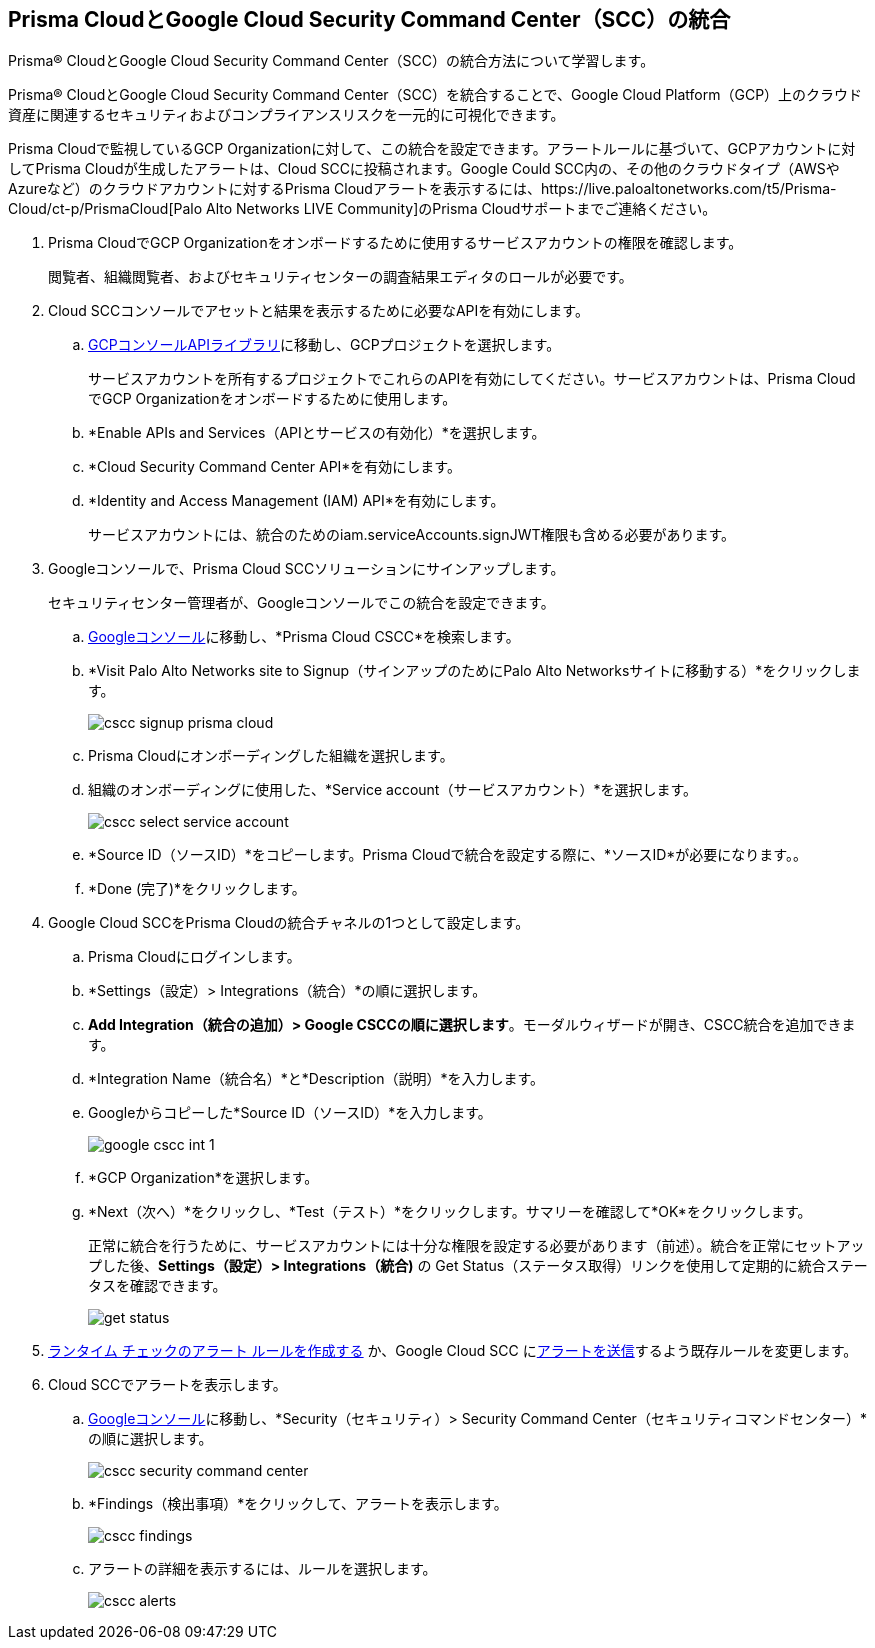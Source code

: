 :topic_type: タスク
[.task]
[#id01b3074f-c0bf-4b25-ba8c-49ef0fec940c]
== Prisma CloudとGoogle Cloud Security Command Center（SCC）の統合
Prisma® CloudとGoogle Cloud Security Command Center（SCC）の統合方法について学習します。

Prisma® CloudとGoogle Cloud Security Command Center（SCC）を統合することで、Google Cloud Platform（GCP）上のクラウド資産に関連するセキュリティおよびコンプライアンスリスクを一元的に可視化できます。

Prisma Cloudで監視しているGCP Organizationに対して、この統合を設定できます。アラートルールに基づいて、GCPアカウントに対してPrisma Cloudが生成したアラートは、Cloud SCCに投稿されます。Google Could SCC内の、その他のクラウドタイプ（AWSやAzureなど）のクラウドアカウントに対するPrisma Cloudアラートを表示するには、https://live.paloaltonetworks.com/t5/Prisma-Cloud/ct-p/PrismaCloud[Palo Alto Networks LIVE Community]のPrisma Cloudサポートまでご連絡ください。




[.procedure]
. Prisma CloudでGCP Organizationをオンボードするために使用するサービスアカウントの権限を確認します。
+
閲覧者、組織閲覧者、およびセキュリティセンターの調査結果エディタのロールが必要です。

. Cloud SCCコンソールでアセットと結果を表示するために必要なAPIを有効にします。
+
.. https://console.cloud.google.com/apis/library[GCPコンソールAPIライブラリ]に移動し、GCPプロジェクトを選択します。
+
サービスアカウントを所有するプロジェクトでこれらのAPIを有効にしてください。サービスアカウントは、Prisma CloudでGCP Organizationをオンボードするために使用します。

.. *Enable APIs and Services（APIとサービスの有効化）*を選択します。

.. *Cloud Security Command Center API*を有効にします。

.. *Identity and Access Management (IAM) API*を有効にします。
+
サービスアカウントには、統合のためのiam.serviceAccounts.signJWT権限も含める必要があります。



. Googleコンソールで、Prisma Cloud SCCソリューションにサインアップします。
+
セキュリティセンター管理者が、Googleコンソールでこの統合を設定できます。
+
.. https://console.cloud.google.com/[Googleコンソール]に移動し、*Prisma Cloud CSCC*を検索します。

.. *Visit Palo Alto Networks site to Signup（サインアップのためにPalo Alto Networksサイトに移動する）*をクリックします。
+
image::administration/cscc-signup-prisma-cloud.png[]

.. Prisma Cloudにオンボーディングした組織を選択します。

.. 組織のオンボーディングに使用した、*Service account（サービスアカウント）*を選択します。
+
image::administration/cscc-select-service-account.png[]

.. *Source ID（ソースID）*をコピーします。Prisma Cloudで統合を設定する際に、*ソースID*が必要になります。。

.. *Done (完了)*をクリックします。



. Google Cloud SCCをPrisma Cloudの統合チャネルの1つとして設定します。
+
.. Prisma Cloudにログインします。

.. *Settings（設定）> Integrations（統合）*の順に選択します。

.. *Add Integration（統合の追加）> Google CSCCの順に選択します*。モーダルウィザードが開き、CSCC統合を追加できます。

.. *Integration Name（統合名）*と*Description（説明）*を入力します。

.. Googleからコピーした*Source ID（ソースID）*を入力します。
+
image::administration/google-cscc-int-1.png[]

.. *GCP Organization*を選択します。

.. *Next（次へ）*をクリックし、*Test（テスト）*をクリックします。サマリーを確認して*OK*をクリックします。
+
正常に統合を行うために、サービスアカウントには十分な権限を設定する必要があります（前述）。統合を正常にセットアップした後、*Settings（設定）> Integrations（統合)* の Get Status（ステータス取得）リンクを使用して定期的に統合ステータスを確認できます。
+
image::administration/get-status.png[]

. xref:../../alerts/create-an-alert-rule-cloud-infrastructure.adoc[ランタイム チェックのアラート ルールを作成する] か、Google Cloud SCC にxref:../../alerts/send-prisma-cloud-alert-notifications-to-third-party-tools.adoc[アラートを送信]するよう既存ルールを変更します。

. Cloud SCCでアラートを表示します。
+
.. https://console.cloud.google.com/[Googleコンソール]に移動し、*Security（セキュリティ）> Security Command Center（セキュリティコマンドセンター）*の順に選択します。
+
image::administration/cscc-security-command-center.png[]

.. *Findings（検出事項）*をクリックして、アラートを表示します。
+
image::administration/cscc-findings.png[]

.. アラートの詳細を表示するには、ルールを選択します。
+
image::administration/cscc-alerts.png[]





